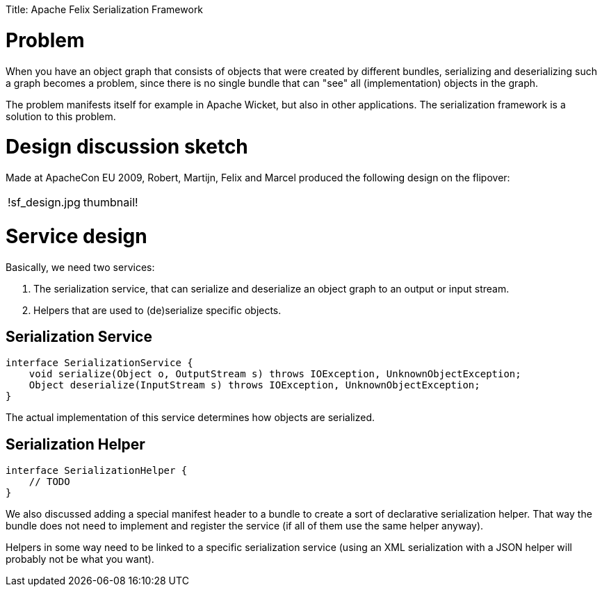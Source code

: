 :doctype: book

Title: Apache Felix Serialization Framework

= Problem

When you have an object graph that consists of objects that were created by different bundles, serializing and deserializing such a graph becomes a problem, since there is no single bundle that can "see" all (implementation) objects in the graph.

The problem manifests itself for example in Apache Wicket, but also in other applications.
The serialization framework is a solution to this problem.

= Design discussion sketch

Made at ApacheCon EU 2009, Robert, Martijn, Felix and Marcel produced the following design on the flipover:

[cols=2*]
|===
| !sf_design.jpg
| thumbnail!
|===

= Service design

Basically, we need two services:

. The serialization service, that can serialize and deserialize an object graph to an output or input stream.
. Helpers that are used to (de)serialize specific objects.

== Serialization Service

 interface SerializationService {
     void serialize(Object o, OutputStream s) throws IOException, UnknownObjectException;
     Object deserialize(InputStream s) throws IOException, UnknownObjectException;
 }

The actual implementation of this service determines how objects are serialized.

== Serialization Helper

 interface SerializationHelper {
     // TODO
 }

We also discussed adding a special manifest header to a bundle to create a sort of declarative serialization helper.
That way the bundle does not need to implement and register the service (if all of them use the same helper anyway).

Helpers in some way need to be linked to a specific serialization service (using an XML serialization with a JSON helper will probably not be what you want).
